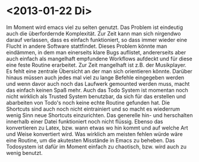 * <2013-01-22 Di>
Im Moment wird emacs viel zu selten genutzt. Das Problem ist eindeutig auch die überfordernde Komplexität. Zur Zeit kann man sich nirgendwo darauf verlassen, dass es einfach funktioniert, so dass immer wieder eine Flucht in andere Software stattfindet. 
Dieses Problem könnte man eindämmen, in dem man einerseits klare Bugs auflistet, andererseits aber auch einfach als mangelhaft empfundene Workflows aufdeckt und für diese eine feste Routine erarbeitet.
Zur Zeit mangelhaft ist z.B. der Musikplayer. Es fehlt eine zentrale Übersicht an der man sich orientieren könnte. Darüber hinaus müssen auch jedes mal viel zu lange Befehle eingegeben werden und wenn davor auch noch das Laufwerk gemounted werden muss, macht das einfach keinen Spaß mehr.
Auch das Todo System ist momentan noch nicht wirklich als Trusted System benutzbar, da sich für das erstellen und abarbeiten von Todo's noch keine echte Routine gefunden hat. Die Shortcuts sind auch noch nicht eintrainiert und so macht es wiederrum wenig Sinn neue Shortcuts einzurichten.
Das generelle hin- und herschalten innerhalb einer Datei funktioniert noch nicht flüssig. Ebenso das konvertieren zu Latex, bzw. wann etwas wo hin kommt und auf welche Art und Weise konvertiert wird. 
Was wirklich am meisten fehlen würde wäre eine Routine, um die akutesten Misstände in Emacs zu beheben. Das Todosystem ist dafür im Moment einfach zu chaotisch, bzw. wird auch zu wenig benutzt.
